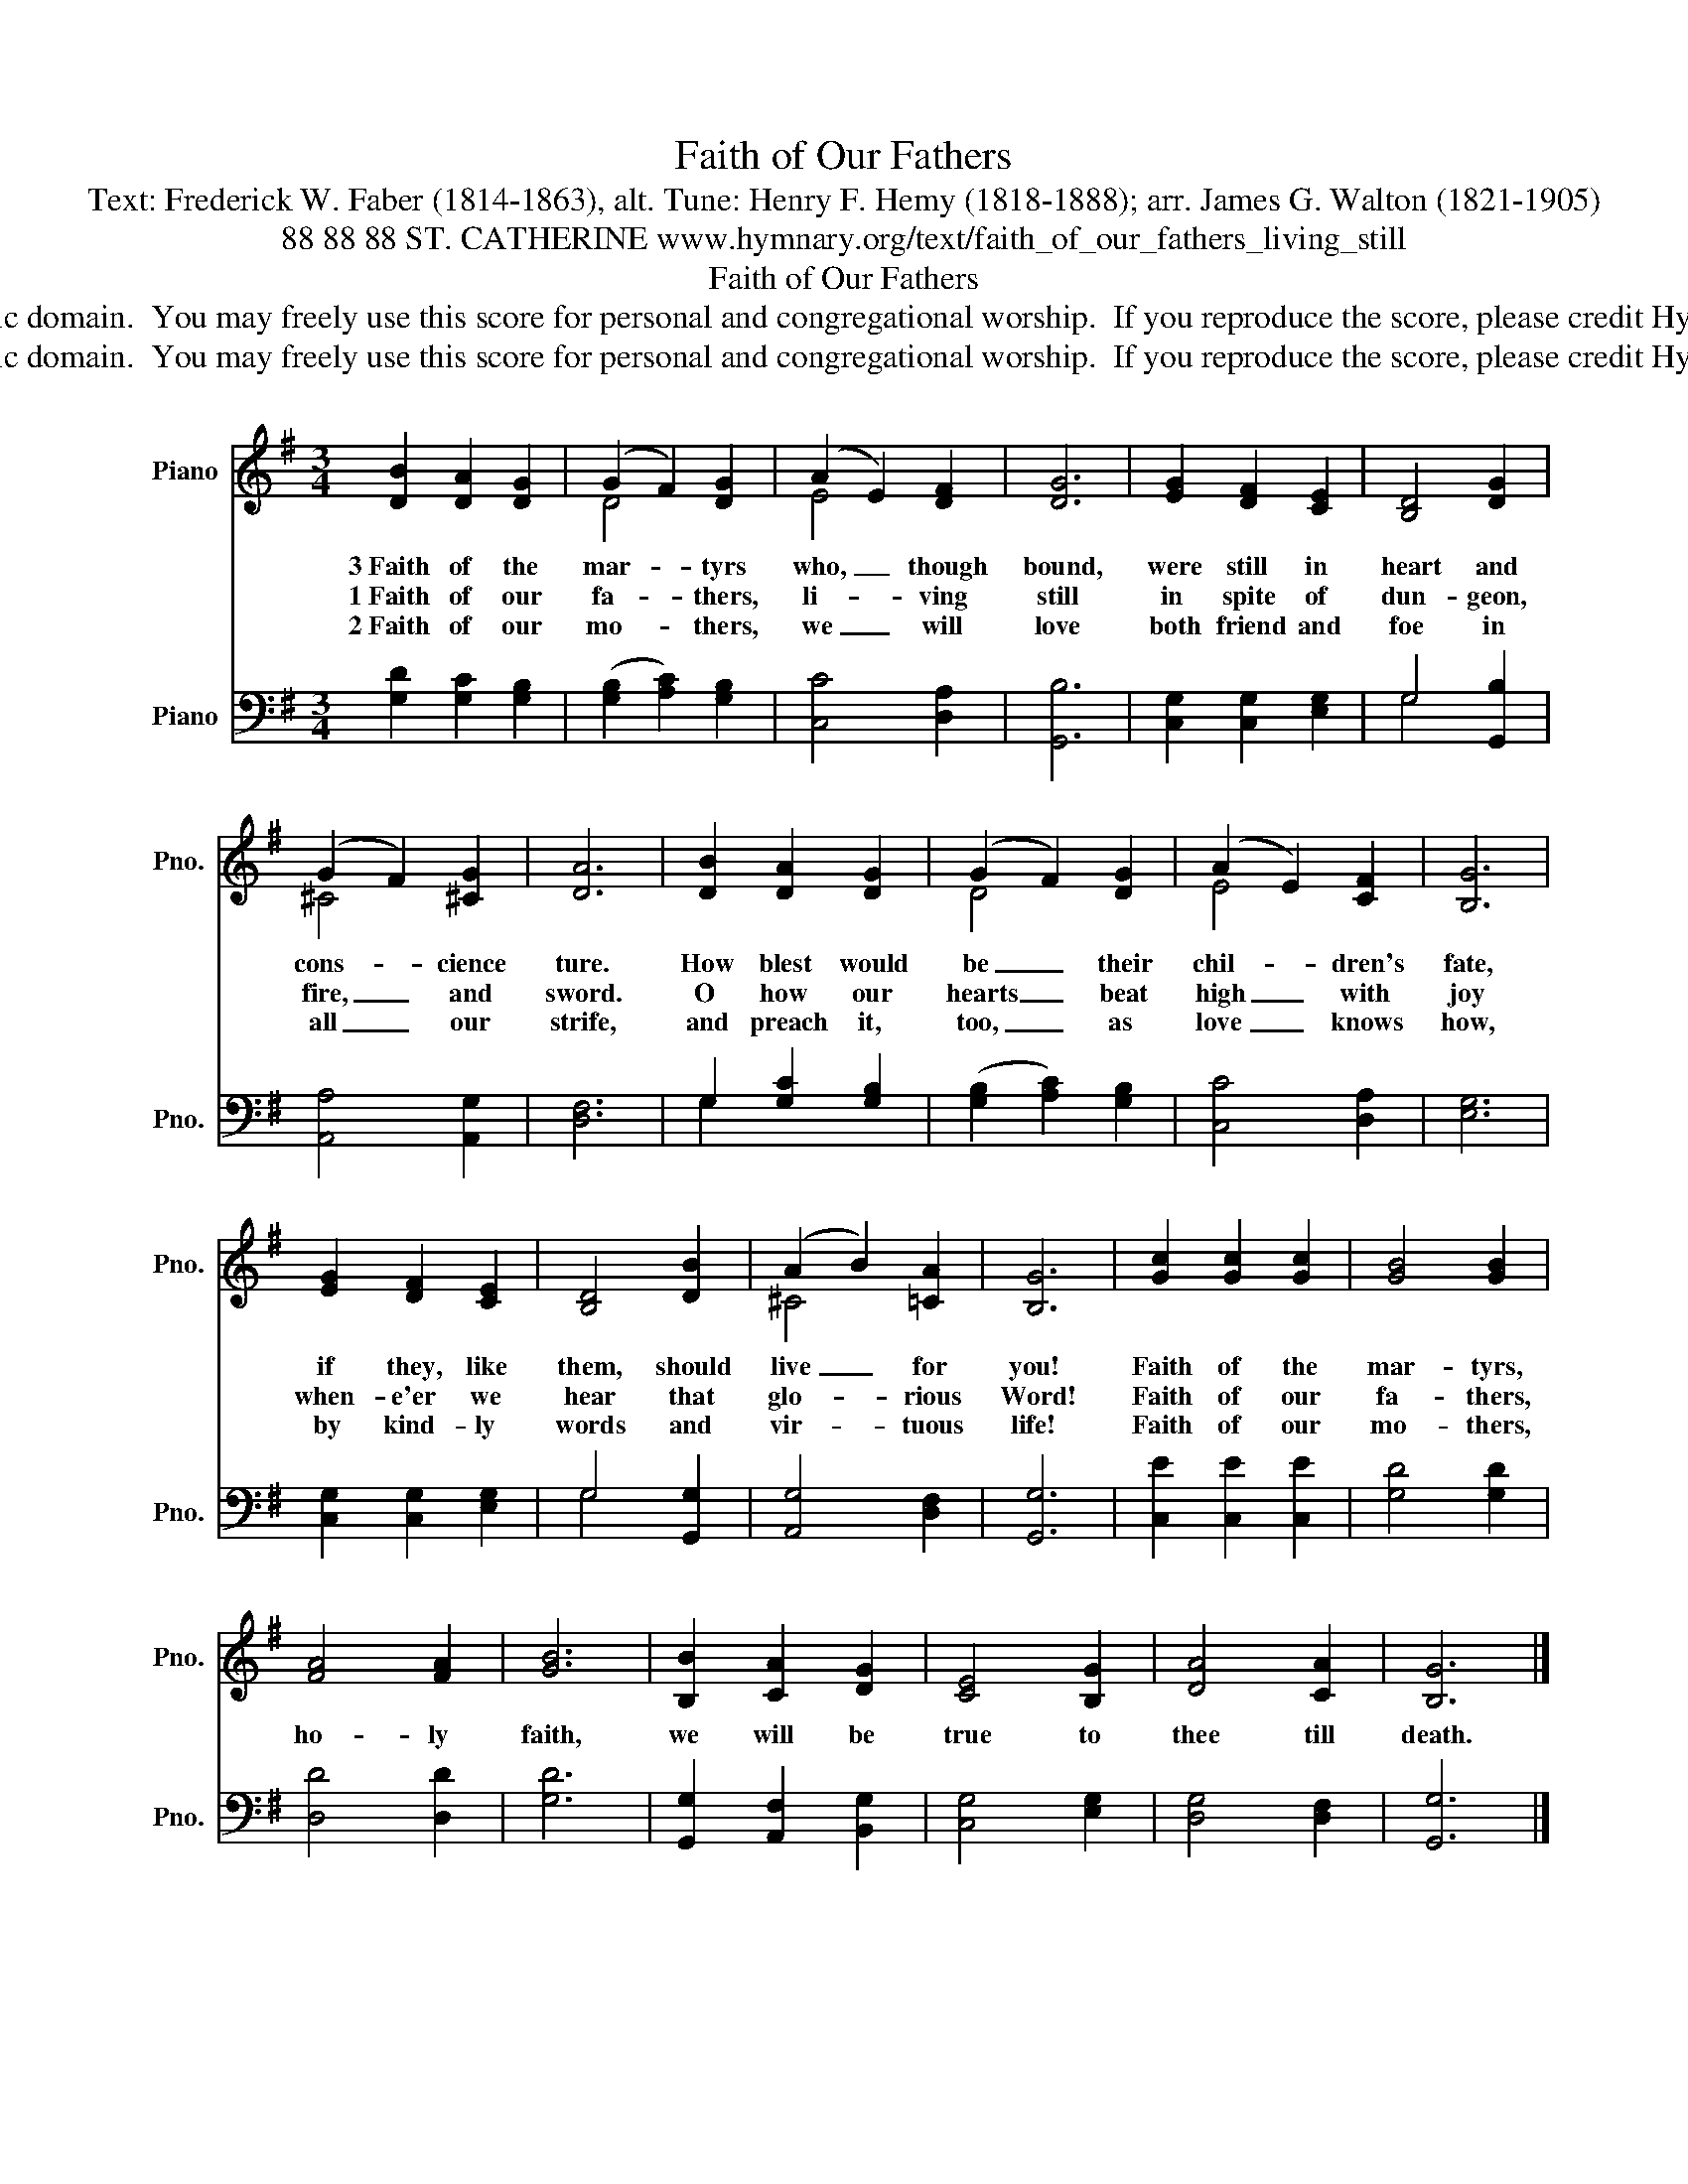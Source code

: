 X:1
T:Faith of Our Fathers
T:Text: Frederick W. Faber (1814-1863), alt. Tune: Henry F. Hemy (1818-1888); arr. James G. Walton (1821-1905)
T:88 88 88 ST. CATHERINE www.hymnary.org/text/faith_of_our_fathers_living_still
T:Faith of Our Fathers
T:This hymn is in the public domain.  You may freely use this score for personal and congregational worship.  If you reproduce the score, please credit Hymnary.org as the source. 
T:This hymn is in the public domain.  You may freely use this score for personal and congregational worship.  If you reproduce the score, please credit Hymnary.org as the source. 
Z:This hymn is in the public domain.  You may freely use this score for personal and congregational worship.  If you reproduce the score, please credit Hymnary.org as the source.
%%score ( 1 2 ) ( 3 4 )
L:1/8
M:3/4
K:G
V:1 treble nm="Piano" snm="Pno."
V:2 treble 
V:3 bass nm="Piano" snm="Pno."
V:4 bass 
V:1
 [DB]2 [DA]2 [DG]2 | (G2 F2) [DG]2 | (A2 E2) [DF]2 | [DG]6 | [EG]2 [DF]2 [CE]2 | [B,D]4 [DG]2 | %6
w: 3~Faith of the|mar- * tyrs|who, _ though|bound,|were still in|heart and|
w: 1~Faith of our|fa- * thers,|li- * ving|still|in spite of|dun- geon,|
w: 2~Faith of our|mo- * thers,|we _ will|love|both friend and|foe in|
 (G2 F2) [^CG]2 | [DA]6 | [DB]2 [DA]2 [DG]2 | (G2 F2) [DG]2 | (A2 E2) [CF]2 | [B,G]6 | %12
w: cons- * cience|ture.|How blest would|be _ their|chil- * dren's|fate,|
w: fire, _ and|sword.|O how our|hearts _ beat|high _ with|joy|
w: all _ our|strife,|and preach it,|too, _ as|love _ knows|how,|
 [EG]2 [DF]2 [CE]2 | [B,D]4 [DB]2 | (A2 B2) [=CA]2 | [B,G]6 | [Gc]2 [Gc]2 [Gc]2 | [GB]4 [GB]2 | %18
w: if they, like|them, should|live _ for|you!|Faith of the|mar- tyrs,|
w: when- e'er we|hear that|glo- * rious|Word!|Faith of our|fa- thers,|
w: by kind- ly|words and|vir- * tuous|life!|Faith of our|mo- thers,|
 [FA]4 [FA]2 | [GB]6 | [B,B]2 [CA]2 [DG]2 | [CE]4 [B,G]2 | [DA]4 [CA]2 | [B,G]6 |] %24
w: ||||||
w: ho- ly|faith,|we will be|true to|thee till|death.|
w: ||||||
V:2
 x6 | D4 x2 | E4 x2 | x6 | x6 | x6 | ^C4 x2 | x6 | x6 | D4 x2 | E4 x2 | x6 | x6 | x6 | ^C4 x2 | %15
 x6 | x6 | x6 | x6 | x6 | x6 | x6 | x6 | x6 |] %24
V:3
 [G,D]2 [G,C]2 [G,B,]2 | (([G,B,]2 [A,C]2)) [G,B,]2 | [C,C]4 [D,A,]2 | [G,,B,]6 | %4
 [C,G,]2 [C,G,]2 [E,G,]2 | G,4 [G,,B,]2 | [A,,A,]4 [A,,G,]2 | [D,F,]6 | G,2 [G,C]2 [G,B,]2 | %9
 (([G,B,]2 [A,C]2)) [G,B,]2 | [C,C]4 [D,A,]2 | [E,G,]6 | [C,G,]2 [C,G,]2 [E,G,]2 | G,4 [G,,G,]2 | %14
 [A,,G,]4 [D,F,]2 | [G,,G,]6 | [C,E]2 [C,E]2 [C,E]2 | [G,D]4 [G,D]2 | [D,D]4 [D,D]2 | [G,D]6 | %20
 [G,,G,]2 [A,,F,]2 [B,,G,]2 | [C,G,]4 [E,G,]2 | [D,G,]4 [D,F,]2 | [G,,G,]6 |] %24
V:4
 x6 | x6 | x6 | x6 | x6 | G,4 x2 | x6 | x6 | G,2 x4 | x6 | x6 | x6 | x6 | G,4 x2 | x6 | x6 | x6 | %17
 x6 | x6 | x6 | x6 | x6 | x6 | x6 |] %24

